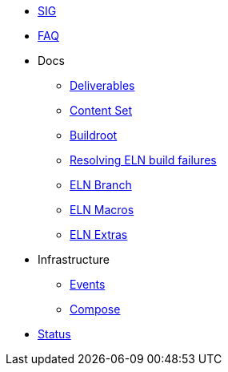 * xref:sig.adoc[SIG]
* xref:faq.adoc[FAQ]

* Docs

** xref:deliverables.adoc[Deliverables]
** xref:content_set.adoc[Content Set]
** xref:buildroot.adoc[Buildroot]
** xref:ftbfs.adoc[Resolving ELN build failures]
** xref:eln-branch.adoc[ELN Branch]
** xref:eln-macros.adoc[ELN Macros]
** xref:extras.adoc[ELN Extras]

* Infrastructure
** xref:branching.adoc[Events]
** xref:compose.adoc[Compose]

* xref:status.adoc[Status]


